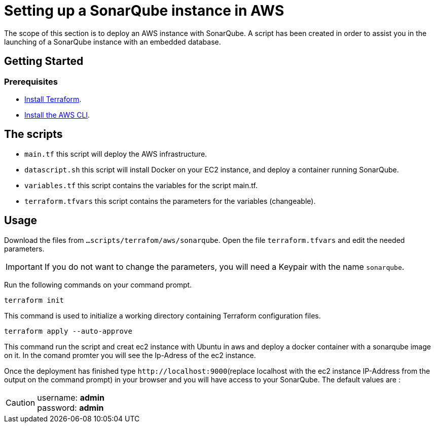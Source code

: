 
= Setting up a SonarQube instance in AWS
The scope of this section is to deploy an AWS instance with SonarQube. A script has been created in order to assist you in the launching of a SonarQube instance with an embedded database.

== Getting Started
=== Prerequisites
* https://learn.hashicorp.com/collections/terraform/aws-get-started?utm_source=terraform_io&utm_content=terraform_io_footer[Install Terraform].

* https://docs.aws.amazon.com/cli/latest/userguide/cli-chap-welcome.html[Install the AWS CLI].

== The scripts

* `main.tf` this script will deploy the AWS infrastructure.
* `datascript.sh` this script will install Docker on your EC2 instance, and deploy a container running SonarQube.
* `variables.tf` this script contains the variables for the script main.tf.
* `terraform.tfvars` this script contains the parameters for the variables (changeable).

== Usage

Download the files from `...scripts/terrafom/aws/sonarqube`. Open the file `terraform.tfvars` and edit the needed parameters. 

IMPORTANT: If you do not want to change the parameters, you will need a Keypair with the name `sonarqube`.

Run the following commands on your command prompt.

```
terraform init
```
This command is used to initialize a working directory containing Terraform configuration files.

```
terraform apply --auto-approve
```
This command run the script and creat ec2 instance with Ubuntu in aws and deploy a docker container with a sonarqube image on it. In the comand promter you will see the Ip-Adress of the ec2 instance.

Once the deployment has finished type `+http://localhost:9000+`(replace localhost with the ec2 instance IP-Address from the output on the command prompt) in your browser and you will have access to your SonarQube. The default values are :

CAUTION: username:   *admin* +
 password:   *admin*